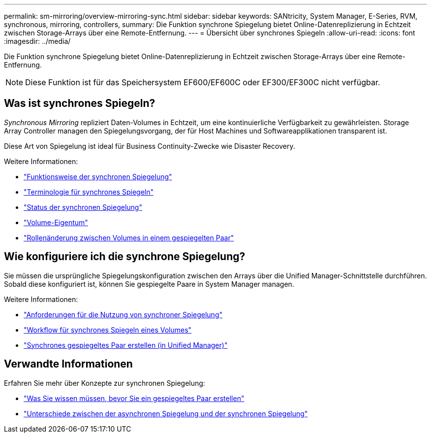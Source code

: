 ---
permalink: sm-mirroring/overview-mirroring-sync.html 
sidebar: sidebar 
keywords: SANtricity, System Manager, E-Series, RVM, synchronous, mirroring, controllers, 
summary: Die Funktion synchrone Spiegelung bietet Online-Datenreplizierung in Echtzeit zwischen Storage-Arrays über eine Remote-Entfernung. 
---
= Übersicht über synchrones Spiegeln
:allow-uri-read: 
:icons: font
:imagesdir: ../media/


[role="lead"]
Die Funktion synchrone Spiegelung bietet Online-Datenreplizierung in Echtzeit zwischen Storage-Arrays über eine Remote-Entfernung.

[NOTE]
====
Diese Funktion ist für das Speichersystem EF600/EF600C oder EF300/EF300C nicht verfügbar.

====


== Was ist synchrones Spiegeln?

_Synchronous Mirroring_ repliziert Daten-Volumes in Echtzeit, um eine kontinuierliche Verfügbarkeit zu gewährleisten. Storage Array Controller managen den Spiegelungsvorgang, der für Host Machines und Softwareapplikationen transparent ist.

Diese Art von Spiegelung ist ideal für Business Continuity-Zwecke wie Disaster Recovery.

Weitere Informationen:

* link:how-synchronous-mirroring-works.html["Funktionsweise der synchronen Spiegelung"]
* link:synchronous-mirroring-terminology.html["Terminologie für synchrones Spiegeln"]
* link:synchronous-mirroring-status.html["Status der synchronen Spiegelung"]
* link:volume-ownership-sync.html["Volume-Eigentum"]
* link:role-change-of-volumes-in-a-mirrored-pair.html["Rollenänderung zwischen Volumes in einem gespiegelten Paar"]




== Wie konfiguriere ich die synchrone Spiegelung?

Sie müssen die ursprüngliche Spiegelungskonfiguration zwischen den Arrays über die Unified Manager-Schnittstelle durchführen. Sobald diese konfiguriert ist, können Sie gespiegelte Paare in System Manager managen.

Weitere Informationen:

* link:requirements-for-using-synchronous-mirroring.html["Anforderungen für die Nutzung von synchroner Spiegelung"]
* link:workflow-for-mirroring-a-volume-synchronously.html["Workflow für synchrones Spiegeln eines Volumes"]
* link:../um-manage/create-synchronous-mirrored-pair-um.html["Synchrones gespiegeltes Paar erstellen (in Unified Manager)"]




== Verwandte Informationen

Erfahren Sie mehr über Konzepte zur synchronen Spiegelung:

* link:synchronous-mirroring-what-do-i-need-to-know-before-creating-a-mirrored-pair.html["Was Sie wissen müssen, bevor Sie ein gespiegeltes Paar erstellen"]
* link:how-does-asynchronous-mirroring-differ-from-synchronous-mirroring-async.html["Unterschiede zwischen der asynchronen Spiegelung und der synchronen Spiegelung"]

